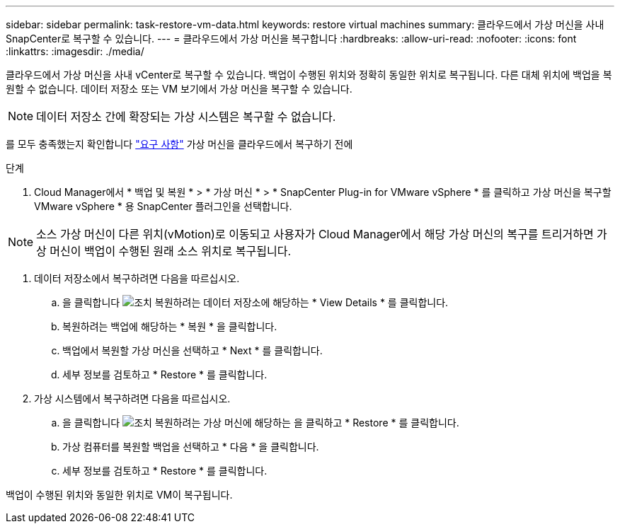 ---
sidebar: sidebar 
permalink: task-restore-vm-data.html 
keywords: restore virtual machines 
summary: 클라우드에서 가상 머신을 사내 SnapCenter로 복구할 수 있습니다. 
---
= 클라우드에서 가상 머신을 복구합니다
:hardbreaks:
:allow-uri-read: 
:nofooter: 
:icons: font
:linkattrs: 
:imagesdir: ./media/


[role="lead"]
클라우드에서 가상 머신을 사내 vCenter로 복구할 수 있습니다. 백업이 수행된 위치와 정확히 동일한 위치로 복구됩니다. 다른 대체 위치에 백업을 복원할 수 없습니다. 데이터 저장소 또는 VM 보기에서 가상 머신을 복구할 수 있습니다.


NOTE: 데이터 저장소 간에 확장되는 가상 시스템은 복구할 수 없습니다.

를 모두 충족했는지 확인합니다 link:concept-protect-vm-data.html#Requirements["요구 사항"] 가상 머신을 클라우드에서 복구하기 전에

.단계
. Cloud Manager에서 * 백업 및 복원 * > * 가상 머신 * > * SnapCenter Plug-in for VMware vSphere * 를 클릭하고 가상 머신을 복구할 VMware vSphere * 용 SnapCenter 플러그인을 선택합니다.



NOTE: 소스 가상 머신이 다른 위치(vMotion)로 이동되고 사용자가 Cloud Manager에서 해당 가상 머신의 복구를 트리거하면 가상 머신이 백업이 수행된 원래 소스 위치로 복구됩니다.

. 데이터 저장소에서 복구하려면 다음을 따르십시오.
+
.. 을 클릭합니다 image:icon-action.png["조치"] 복원하려는 데이터 저장소에 해당하는 * View Details * 를 클릭합니다.
.. 복원하려는 백업에 해당하는 * 복원 * 을 클릭합니다.
.. 백업에서 복원할 가상 머신을 선택하고 * Next * 를 클릭합니다.
.. 세부 정보를 검토하고 * Restore * 를 클릭합니다.


. 가상 시스템에서 복구하려면 다음을 따르십시오.
+
.. 을 클릭합니다 image:icon-action.png["조치"] 복원하려는 가상 머신에 해당하는 을 클릭하고 * Restore * 를 클릭합니다.
.. 가상 컴퓨터를 복원할 백업을 선택하고 * 다음 * 을 클릭합니다.
.. 세부 정보를 검토하고 * Restore * 를 클릭합니다.




백업이 수행된 위치와 동일한 위치로 VM이 복구됩니다.
